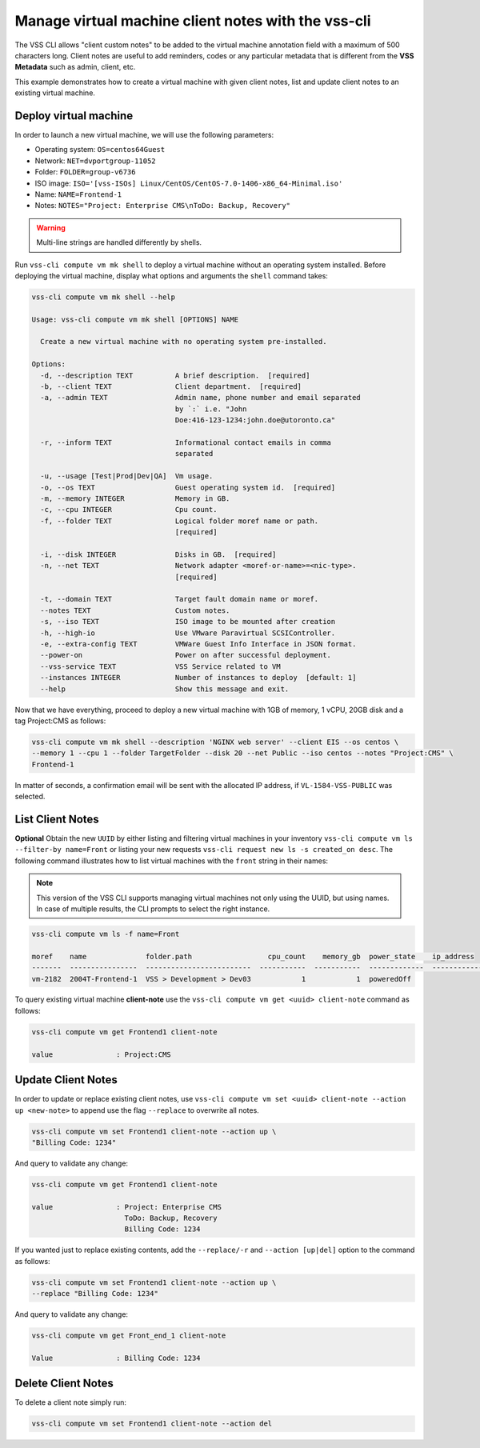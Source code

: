 .. _ClientNote:

Manage virtual machine client notes with the vss-cli
=====================================================

The VSS CLI allows "client custom notes" to be added to the virtual
machine annotation field with a maximum of 500 characters long. Client
notes are useful to add reminders, codes or any particular metadata that
is different from the **VSS Metadata** such as admin, client, etc.

This example demonstrates how to create a virtual machine with given client
notes, list and update client notes to an existing virtual machine.

Deploy virtual machine
----------------------

In order to launch a new virtual machine, we will use the following parameters:

* Operating system: ``OS=centos64Guest``
* Network: ``NET=dvportgroup-11052``
* Folder: ``FOLDER=group-v6736``
* ISO image:
  ``ISO='[vss-ISOs] Linux/CentOS/CentOS-7.0-1406-x86_64-Minimal.iso'``
* Name: ``NAME=Frontend-1``
* Notes: ``NOTES="Project: Enterprise CMS\nToDo: Backup, Recovery"``

.. warning::

    Multi-line strings are handled differently by shells.


Run ``vss-cli compute vm mk shell`` to deploy a virtual machine without an
operating system installed. Before deploying the virtual machine, display
what options and arguments the ``shell`` command takes:


.. code-block:: bash

    vss-cli compute vm mk shell --help

    Usage: vss-cli compute vm mk shell [OPTIONS] NAME

      Create a new virtual machine with no operating system pre-installed.

    Options:
      -d, --description TEXT          A brief description.  [required]
      -b, --client TEXT               Client department.  [required]
      -a, --admin TEXT                Admin name, phone number and email separated
                                      by `:` i.e. "John
                                      Doe:416-123-1234:john.doe@utoronto.ca"

      -r, --inform TEXT               Informational contact emails in comma
                                      separated

      -u, --usage [Test|Prod|Dev|QA]  Vm usage.
      -o, --os TEXT                   Guest operating system id.  [required]
      -m, --memory INTEGER            Memory in GB.
      -c, --cpu INTEGER               Cpu count.
      -f, --folder TEXT               Logical folder moref name or path.
                                      [required]

      -i, --disk INTEGER              Disks in GB.  [required]
      -n, --net TEXT                  Network adapter <moref-or-name>=<nic-type>.
                                      [required]

      -t, --domain TEXT               Target fault domain name or moref.
      --notes TEXT                    Custom notes.
      -s, --iso TEXT                  ISO image to be mounted after creation
      -h, --high-io                   Use VMware Paravirtual SCSIController.
      -e, --extra-config TEXT         VMWare Guest Info Interface in JSON format.
      --power-on                      Power on after successful deployment.
      --vss-service TEXT              VSS Service related to VM
      --instances INTEGER             Number of instances to deploy  [default: 1]
      --help                          Show this message and exit.

Now that we have everything, proceed to deploy a new virtual machine with
1GB of memory, 1 vCPU, 20GB disk and a tag Project:CMS as follows:

.. code-block:: bash

    vss-cli compute vm mk shell --description 'NGINX web server' --client EIS --os centos \
    --memory 1 --cpu 1 --folder TargetFolder --disk 20 --net Public --iso centos --notes "Project:CMS" \
    Frontend-1

In matter of seconds, a confirmation email will be sent with the allocated
IP address, if ``VL-1584-VSS-PUBLIC`` was selected.

List Client Notes
-----------------

**Optional** Obtain the new ``UUID`` by either listing and filtering virtual
machines in your inventory ``vss-cli compute vm ls --filter-by name=Front``
or listing your new requests ``vss-cli request new ls -s created_on desc``.
The following command illustrates how to list virtual machines with the
``front`` string in their names:

.. note:: This version of the VSS CLI supports managing virtual machines
    not only using the UUID, but using names. In case of multiple results,
    the CLI prompts to select the right instance.

.. code-block:: bash

    vss-cli compute vm ls -f name=Front

    moref    name              folder.path                  cpu_count    memory_gb  power_state    ip_address
    -------  ----------------  -------------------------  -----------  -----------  -------------  ------------
    vm-2182  2004T-Frontend-1  VSS > Development > Dev03            1            1  poweredOff


To query existing virtual machine **client-note** use the
``vss-cli compute vm get <uuid> client-note``
command as follows:

.. code-block:: bash

    vss-cli compute vm get Frontend1 client-note

    value               : Project:CMS


Update Client Notes
-------------------

In order to update or replace existing client notes, use
``vss-cli compute vm set <uuid> client-note --action up <new-note>``
to append use the flag ``--replace`` to overwrite all notes.

.. code-block:: bash

    vss-cli compute vm set Frontend1 client-note --action up \
    "Billing Code: 1234"

And query to validate any change:

.. code-block:: bash

    vss-cli compute vm get Frontend1 client-note

    value               : Project: Enterprise CMS
                          ToDo: Backup, Recovery
                          Billing Code: 1234

If you wanted just to replace existing contents, add the
``--replace/-r`` and ``--action [up|del]`` option to the command
as follows:

.. code-block:: bash

    vss-cli compute vm set Frontend1 client-note --action up \
    --replace "Billing Code: 1234"

And query to validate any change:

.. code-block:: bash

    vss-cli compute vm get Front_end_1 client-note

    Value               : Billing Code: 1234

Delete Client Notes
-------------------

To delete a client note simply run:

.. code-block:: bash

    vss-cli compute vm set Frontend1 client-note --action del
